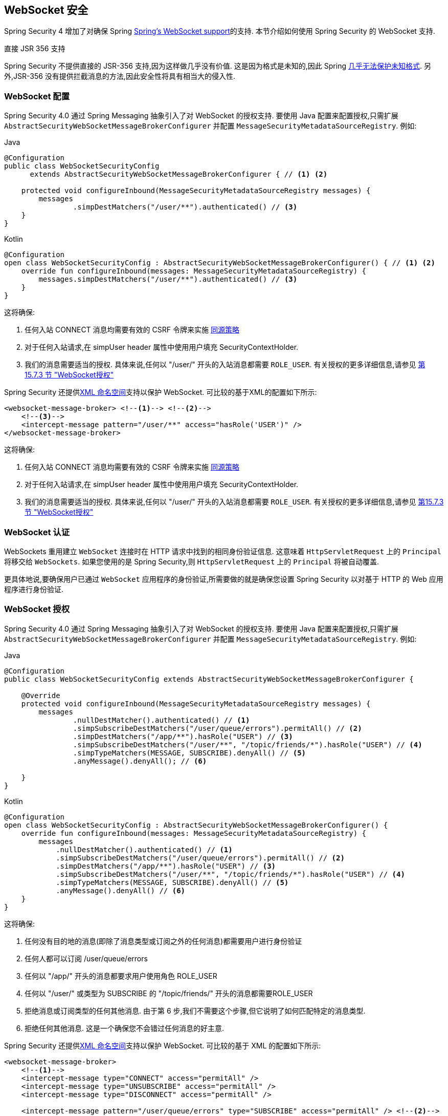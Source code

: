 [[websocket]]
== WebSocket 安全

Spring Security 4 增加了对确保 Spring https://docs.spring.io/spring/docs/current/spring-framework-reference/html/websocket.html[Spring's WebSocket support]的支持. 本节介绍如何使用 Spring Security 的 WebSocket 支持.

.直接 JSR 356 支持
****
Spring Security 不提供直接的 JSR-356 支持,因为这样做几乎没有价值.  这是因为格式是未知的,因此 Spring https://docs.spring.io/spring/docs/current/spring-framework-reference/html/websocket.html#websocket-intro-sub-protocol[几乎无法保护未知格式].  另外,JSR-356 没有提供拦截消息的方法,因此安全性将具有相当大的侵入性.
****

[[websocket-configuration]]
=== WebSocket 配置

Spring Security 4.0 通过 Spring Messaging 抽象引入了对 WebSocket 的授权支持.  要使用 Java 配置来配置授权,只需扩展 `AbstractSecurityWebSocketMessageBrokerConfigurer` 并配置 `MessageSecurityMetadataSourceRegistry`.  例如:

====
.Java
[source,java,role="primary"]
----
@Configuration
public class WebSocketSecurityConfig
      extends AbstractSecurityWebSocketMessageBrokerConfigurer { // <1> <2>

    protected void configureInbound(MessageSecurityMetadataSourceRegistry messages) {
        messages
                .simpDestMatchers("/user/**").authenticated() // <3>
    }
}
----

.Kotlin
[source,kotlin,role="secondary"]
----
@Configuration
open class WebSocketSecurityConfig : AbstractSecurityWebSocketMessageBrokerConfigurer() { // <1> <2>
    override fun configureInbound(messages: MessageSecurityMetadataSourceRegistry) {
        messages.simpDestMatchers("/user/**").authenticated() // <3>
    }
}
----
====

这将确保:

<1> 任何入站 CONNECT 消息均需要有效的 CSRF 令牌来实施 <<websocket-sameorigin,同源策略>>
<2> 对于任何入站请求,在 simpUser header 属性中使用用户填充 SecurityContextHolder.
<3> 我们的消息需要适当的授权. 具体来说,任何以 "/user/" 开头的入站消息都需要 `ROLE_USER`. 有关授权的更多详细信息,请参见 <<websocket-authorization,第 15.7.3 节 "WebSocket授权">>

Spring Security 还提供<<nsa-websocket-security,XML 命名空间>>支持以保护 WebSocket.  可比较的基于XML的配置如下所示:

[source,xml]
----
<websocket-message-broker> <!--1--> <!--2-->
    <!--3-->
    <intercept-message pattern="/user/**" access="hasRole('USER')" />
</websocket-message-broker>
----

这将确保:

<1> 任何入站 CONNECT 消息均需要有效的 CSRF 令牌来实施 <<websocket-sameorigin,同源策略>>
<2> 对于任何入站请求,在 simpUser header 属性中使用用户填充 SecurityContextHolder.
<3> 我们的消息需要适当的授权. 具体来说,任何以 "/user/" 开头的入站消息都需要 `ROLE_USER`. 有关授权的更多详细信息,请参见 <<websocket-authorization,第15.7.3节 "WebSocket授权">>

[[websocket-authentication]]
=== WebSocket 认证

WebSockets 重用建立 `WebSocket` 连接时在 HTTP 请求中找到的相同身份验证信息.  这意味着 `HttpServletRequest` 上的 `Principal` 将移交给 `WebSockets`.  如果您使用的是 Spring Security,则 `HttpServletRequest` 上的 `Principal` 将被自动覆盖.

更具体地说,要确保用户已通过 `WebSocket` 应用程序的身份验证,所需要做的就是确保您设置 Spring Security 以对基于 HTTP 的 Web 应用程序进行身份验证.


[[websocket-authorization]]
=== WebSocket 授权

Spring Security 4.0 通过 Spring Messaging 抽象引入了对 WebSocket 的授权支持.  要使用 Java 配置来配置授权,只需扩展 `AbstractSecurityWebSocketMessageBrokerConfigurer` 并配置 `MessageSecurityMetadataSourceRegistry`.  例如:

====
.Java
[source,java,role="primary"]
----
@Configuration
public class WebSocketSecurityConfig extends AbstractSecurityWebSocketMessageBrokerConfigurer {

    @Override
    protected void configureInbound(MessageSecurityMetadataSourceRegistry messages) {
        messages
                .nullDestMatcher().authenticated() // <1>
                .simpSubscribeDestMatchers("/user/queue/errors").permitAll() // <2>
                .simpDestMatchers("/app/**").hasRole("USER") // <3>
                .simpSubscribeDestMatchers("/user/**", "/topic/friends/*").hasRole("USER") // <4>
                .simpTypeMatchers(MESSAGE, SUBSCRIBE).denyAll() // <5>
                .anyMessage().denyAll(); // <6>

    }
}
----

.Kotlin
[source,kotlin,role="secondary"]
----
@Configuration
open class WebSocketSecurityConfig : AbstractSecurityWebSocketMessageBrokerConfigurer() {
    override fun configureInbound(messages: MessageSecurityMetadataSourceRegistry) {
        messages
            .nullDestMatcher().authenticated() // <1>
            .simpSubscribeDestMatchers("/user/queue/errors").permitAll() // <2>
            .simpDestMatchers("/app/**").hasRole("USER") // <3>
            .simpSubscribeDestMatchers("/user/**", "/topic/friends/*").hasRole("USER") // <4>
            .simpTypeMatchers(MESSAGE, SUBSCRIBE).denyAll() // <5>
            .anyMessage().denyAll() // <6>
    }
}
----
====

这将确保:

<1> 任何没有目的地的消息(即除了消息类型或订阅之外的任何消息)都需要用户进行身份验证
<2> 任何人都可以订阅 /user/queue/errors
<3> 任何以 "/app/" 开头的消息都要求用户使用角色 ROLE_USER
<4> 任何以 "/user/" 或类型为 SUBSCRIBE 的 "/topic/friends/" 开头的消息都需要ROLE_USER
<5> 拒绝消息或订阅类型的任何其他消息. 由于第 6 步,我们不需要这个步骤,但它说明了如何匹配特定的消息类型.
<6> 拒绝任何其他消息. 这是一个确保您不会错过任何消息的好主意.

Spring Security 还提供<<nsa-websocket-security,XML 命名空间>>支持以保护 WebSocket. 可比较的基于 XML 的配置如下所示:

[source,xml]
----
<websocket-message-broker>
    <!--1-->
    <intercept-message type="CONNECT" access="permitAll" />
    <intercept-message type="UNSUBSCRIBE" access="permitAll" />
    <intercept-message type="DISCONNECT" access="permitAll" />

    <intercept-message pattern="/user/queue/errors" type="SUBSCRIBE" access="permitAll" /> <!--2-->
    <intercept-message pattern="/app/**" access="hasRole('USER')" />      <!--3-->

    <!--4-->
    <intercept-message pattern="/user/**" access="hasRole('USER')" />
    <intercept-message pattern="/topic/friends/*" access="hasRole('USER')" />

    <!--5-->
    <intercept-message type="MESSAGE" access="denyAll" />
    <intercept-message type="SUBSCRIBE" access="denyAll" />

    <intercept-message pattern="/**" access="denyAll" /> <!--6-->
</websocket-message-broker>
----

这将确保:

<1> 任何没有目的地的消息(即除了消息类型或订阅之外的任何消息)都需要用户进行身份验证
<2> 任何人都可以订阅 /user/queue/errors
<3> 任何以 "/app/" 开头的消息都要求用户使用角色ROLE_USER
<4> 任何以 "/user/" 或类型为 SUBSCRIBE 的 "/topic/friends/" 开头的消息都需要 ROLE_USER
<5> 拒绝消息或订阅类型的任何其他消息. 由于第 6 步,我们不需要这个步骤,但它说明了如何匹配特定的消息类型.
<6> 拒绝任何其他消息. 这是一个确保您不会错过任何消息的好主意.

[[websocket-authorization-notes]]
==== WebSocket授权说明

为了正确保护您的应用程序,了解 Spring 的 WebSocket 支持非常重要.

[[websocket-authorization-notes-messagetypes]]
===== WebSocket对消息类型的授权

重要的是要了解 SUBSCRIBE 和 MESSAGE 类型的消息之间的区别以及它在 Spring 中的工作方式.

考虑聊天应用程序.

* 系统可以通过 "/topic/system/notifications" 的目的地向所有用户发送 "MESSAGE" 通知
* 客户可以通过订阅接收到 "/topic/system/notifications" 的通知.

尽管我们希望客户能够订阅  "/topic/system/notifications",但我们不想让他们将 MESSAGE 发送到该目的地.  如果我们允许向  "/topic/system/notifications" 发送消息,则客户端可以直接向该端点发送消息并模拟系统.

通常,应用程序通常拒绝发送到以 https://docs.spring.io/spring/docs/current/spring-framework-reference/html/websocket.html#websocket-stomp[代理前缀](即 "/topic/" 或 "/queue/") 开头的目标的任何 MESSAGE.

[[websocket-authorization-notes-destinations]]
===== 目的地上的 WebSocket 授权

了解目的地如何转变也很重要.

考虑聊天应用程序.

* 用户可以通过将消息发送到 "/app/chat" 的目的地来向特定用户发送消息.
* 应用程序会看到该消息,并确保将  "from" 属性指定为当前用户(我们不能信任客户端) .
* 然后,应用程序使用  `SimpMessageSendingOperations.convertAndSendToUser("toUser", "/queue/messages", message)` 将消息发送给收件人.
* 消息变成目标 "/queue/user/messages-<sessionid>"

使用上面的应用程序,我们希望允许我们的客户端收听 "/user/queue",它被转换为  "/queue/user/messages-<sessionid>".  但是,我们不希望客户端能够收听 "/queue/*",因为那样会使客户端看到每个用户的消息.

通常,应用程序通常会拒绝发送到以 https://docs.spring.io/spring/docs/current/spring-framework-reference/html/websocket.html#websocket-stomp[代理前缀] (即 "/topic/" 或 "/queue/")开头的消息的任何 SUBSCRIBE.  当然,我们可能会提供例外情况来说明类似

[[websocket-authorization-notes-outbound]]
==== 出站邮件

Spring 包含一个标题为 https://docs.spring.io/spring/docs/current/spring-framework-reference/html/websocket.html#websocket-stomp-message-flow[消息流] 的部分,该部分描述了消息如何在系统中流动.  重要的是要注意,Spring Security 仅保护 `clientInboundChannel`.  Spring Security 不会尝试保护 `clientOutboundChannel`.

最重要的原因是性能.  对于每条传入的消息,通常会有更多的出去消息.  我们鼓励保护对端点的订阅,而不是保护出站消息.

[[websocket-sameorigin]]
=== 强制同源策略

需要强调的是,浏览器不会对 WebSocket 连接强制执行 https://en.wikipedia.org/wiki/Same-origin_policy[同源策略]. 这是一个非常重要的考虑因素.

[[websocket-sameorigin-why]]
==== 为什么同源?

请考虑以下情形.  用户访问 bank.com 并验证其帐户.  同一用户在其浏览器中打开另一个选项卡,并访问 evil.com.  相同来源政策可确保 evil.com 无法读取数据或将数据写入 bank.com.

对于 WebSocket,不适用 "同源策略".  实际上,除非 bank.com 明确禁止,否则 evil.com 可以代表用户读取和写入数据.  这意味着用户可以通过 webSocket 进行任何操作(即转帐) ,evil.com 可以代表该用户进行操作.

由于 SockJS 尝试模拟 WebSocket,因此它也绕过了相同起源策略.  这意味着开发人员在使用 SockJS 时需要明确保护其应用程序不受外部域的影响.

[[websocket-sameorigin-spring]]
==== Spring WebSocket允许的来源

幸运的是,自 Spring 4.1.5 起,Spring 的 WebSocket 和 SockJS 支持限制了对 https://docs.spring.io/spring/docs/current/spring-framework-reference/html/websocket.html#websocket-server-allowed-origins[当前域] 的访问.  Spring Security 增加了一层保护,以提供 https://en.wikipedia.org/wiki/Defense_in_depth_%2528computing%2529[深度防御].

[[websocket-sameorigin-csrf]]
==== 将 CSRF 添加到 Stomp 头

默认情况下,Spring Security 需要任何 CONNECT 消息类型的 <<csrf,CSRF 令牌>>.  这样可以确保只有有权访问 CSRF 令牌的站点才能连接.  由于只有相同来源可以访问 CSRF 令牌,因此不允许外部域进行连接.

通常,我们需要在 HTTP header 或 HTTP 参数中包含 CSRF 令牌.  但是,SockJS 不允许使用这些选项.  相反,我们必须在 Stomp header 中包含令牌

应用程序可以通过访问名为 `_csrf` 的请求属性来<<servlet-csrf-include,获取 CSRF 令牌>>.  例如,以下将允许在 JSP 中访问 `CsrfToken`:

[source,javascript]
----
var headerName = "${_csrf.headerName}";
var token = "${_csrf.token}";
----

如果使用的是静态 HTML,则可以在 REST 端点上暴露 `CsrfToken`. 例如,以下内容将在 URL /csrf 上暴露 `CsrfToken`

====
.Java
[source,java,role="primary"]
----
@RestController
public class CsrfController {

    @RequestMapping("/csrf")
    public CsrfToken csrf(CsrfToken token) {
        return token;
    }
}
----

.Kotlin
[source,kotlin,role="secondary"]
----
@RestController
class CsrfController {
    @RequestMapping("/csrf")
    fun csrf(token: CsrfToken): CsrfToken {
        return token
    }
}
----
====

JavaScript 可以对端点进行 REST 调用,并使用响应填充 `headerName` 和令牌.

现在,我们可以将令牌包含在Stomp客户端中.
例如:

[source,javascript]
----
...
var headers = {};
headers[headerName] = token;
stompClient.connect(headers, function(frame) {
  ...

}
----

[[websocket-sameorigin-disable]]
==== 在 WebSockets 中禁用 CSRF

如果您想允许其他域访问您的站点,则可以禁用 Spring Security 的保护.
例如,在 Java 配置中,您可以使用以下代码:

====
.Java
[source,java,role="primary"]
----
@Configuration
public class WebSocketSecurityConfig extends AbstractSecurityWebSocketMessageBrokerConfigurer {

    ...

    @Override
    protected boolean sameOriginDisabled() {
        return true;
    }
}
----

.Kotlin
[source,kotlin,role="secondary"]
----
@Configuration
open class WebSocketSecurityConfig : AbstractSecurityWebSocketMessageBrokerConfigurer() {

    // ...

    override fun sameOriginDisabled(): Boolean {
        return true
    }
}
----
====

[[websocket-sockjs]]
=== 使用 SockJS

https://docs.spring.io/spring/docs/current/spring-framework-reference/html/websocket.html#websocket-fallback[SockJS] 提供后备传输以支持较旧的浏览器. 使用后备选项时,我们需要放松一些安全性约束,以允许 SockJS 与 Spring Security 一起使用.

[[websocket-sockjs-sameorigin]]
==== SockJS & frame-options

SockJS 可能使用利用 https://github.com/sockjs/sockjs-client/tree/v0.3.4[iframe的传输方式].  默认情况下,Spring Security 会 <<headers-frame-options,拒绝>>对网站进行构架以防止 Clickjacking 攻击.  为了允许基于 SockJS 框架的传输正常工作,我们需要配置 Spring Security 以允许相同的来源对内容进行框架化.

您可以使用 frame-options 元素来自定义 X-Frame-Options.  例如,以下内容将指示 Spring Security 使用 "X-Frame-Options: SAMEORIGIN" 它允许在同一域内的 iframe:

[source,xml]
----
<http>
    <!-- ... -->

    <headers>
        <frame-options
          policy="SAMEORIGIN" />
    </headers>
</http>
----

同样,您可以使用以下方法自定义框架选项以在 Java 配置中使用相同的来源:

====
.Java
[source,java,role="primary"]
----
@EnableWebSecurity
public class WebSecurityConfig extends
   WebSecurityConfigurerAdapter {

    @Override
    protected void configure(HttpSecurity http) throws Exception {
        http
            // ...
            .headers(headers -> headers
                .frameOptions(frameOptions -> frameOptions
                     .sameOrigin()
                )
        );
    }
}
----

.Kotlin
[source,kotlin,role="secondary"]
----
@EnableWebSecurity
open class WebSecurityConfig : WebSecurityConfigurerAdapter() {
    override fun configure(http: HttpSecurity) {
        http {
            // ...
            headers {
                frameOptions {
                    sameOrigin = true
                }
            }
        }
    }
}
----
====

[[websocket-sockjs-csrf]]
==== SockJS & 放宽CSRF

SockJS 在 CONNECT 消息上使用 POST 进行任何基于 HTTP 的传输.  通常,我们需要在 HTTP header 或 HTTP 参数中包含 CSRF 令牌.  但是,SockJS 不允许使用这些选项.  相反,我们必须按照<<websocket-sameorigin-csrf,将 CSRF 添加到 Stomp 头>>一节中的说明,将令牌包括在 Stomp header 中.

这也意味着我们需要通过 Web 层放宽对 CSRF 的保护.  具体来说,我们要为连接 URL 禁用 CSRF 保护.  我们不想禁用每个 URL 的 CSRF 保护.  否则,我们的站点将容易受到 CSRF 攻击.

通过提供 CSRF RequestMatcher,我们可以轻松实现这一目标.  我们的 Java 配置非常简单.  例如,如果我们的踩踏端点为 "/chat/" ,则可以使用以下配置仅对以 "/chat/" 开头的 URL 禁用 CSRF 保护:

====
.Java
[source,java,role="primary"]
----
@Configuration
@EnableWebSecurity
public class WebSecurityConfig
    extends WebSecurityConfigurerAdapter {

    @Override
    protected void configure(HttpSecurity http) throws Exception {
        http
            .csrf(csrf -> csrf
                // ignore our stomp endpoints since they are protected using Stomp headers
                .ignoringAntMatchers("/chat/**")
            )
            .headers(headers -> headers
                // allow same origin to frame our site to support iframe SockJS
                .frameOptions(frameOptions -> frameOptions
                    .sameOrigin()
                )
            )
            .authorizeHttpRequests(authorize -> authorize
                ...
            )
            ...
----

.Kotlin
[source,kotlin,role="secondary"]
----
@Configuration
@EnableWebSecurity
open class WebSecurityConfig : WebSecurityConfigurerAdapter() {
    override fun configure(http: HttpSecurity) {
        http {
            csrf {
                ignoringAntMatchers("/chat/**")
            }
            headers {
                frameOptions {
                    sameOrigin = true
                }
            }
            authorizeRequests {
                // ...
            }
            // ...

----
====

如果使用基于 XML 的配置,则可以使用<<nsa-csrf-request-matcher-ref,csrf@request-matcher-ref>>. 例如:

[source,xml]
----
<http ...>
    <csrf request-matcher-ref="csrfMatcher"/>

    <headers>
        <frame-options policy="SAMEORIGIN"/>
    </headers>

    ...
</http>

<b:bean id="csrfMatcher"
    class="AndRequestMatcher">
    <b:constructor-arg value="#{T(org.springframework.security.web.csrf.CsrfFilter).DEFAULT_CSRF_MATCHER}"/>
    <b:constructor-arg>
        <b:bean class="org.springframework.security.web.util.matcher.NegatedRequestMatcher">
          <b:bean class="org.springframework.security.web.util.matcher.AntPathRequestMatcher">
            <b:constructor-arg value="/chat/**"/>
          </b:bean>
        </b:bean>
    </b:constructor-arg>
</b:bean>
----
